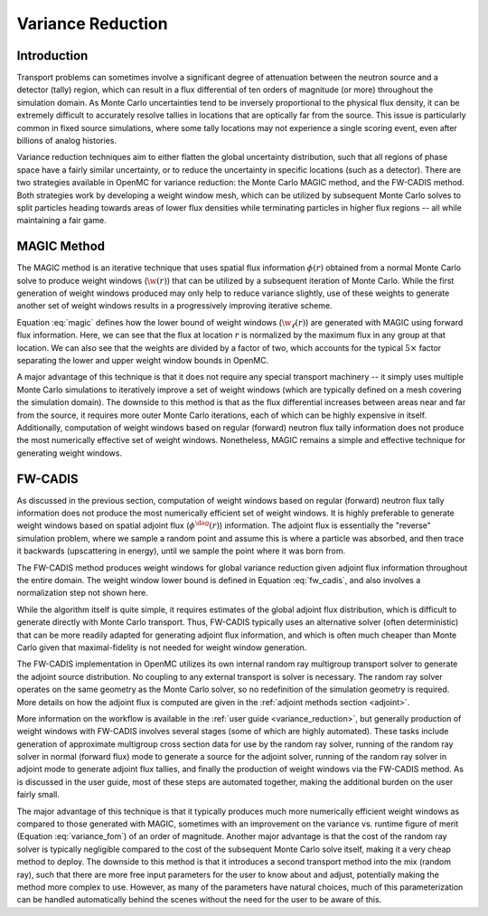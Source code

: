 .. _methods_variance_reduction:

==================
Variance Reduction
==================

.. _methods_variance_reduction_intro:

------------
Introduction
------------

Transport problems can sometimes involve a significant degree of attenuation
between the neutron source and a detector (tally) region, which can result in a
flux differential of ten orders of magnitude (or more) throughout the simulation
domain. As Monte Carlo uncertainties tend to be inversely proportional to the
physical flux density, it can be extremely difficult to accurately resolve
tallies in locations that are optically far from the source. This issue is
particularly common in fixed source simulations, where some tally locations may
not experience a single scoring event, even after billions of analog histories.

Variance reduction techniques aim to either flatten the global uncertainty
distribution, such that all regions of phase space have a fairly similar
uncertainty, or to reduce the uncertainty in specific locations (such as a
detector). There are two strategies available in OpenMC for variance reduction:
the Monte Carlo MAGIC method, and the FW-CADIS method. Both strategies work by
developing a weight window mesh, which can be utilized by subsequent Monte Carlo
solves to split particles heading towards areas of lower flux densities while
terminating particles in higher flux regions -- all while maintaining a fair
game.

------------
MAGIC Method
------------

The MAGIC method is an iterative technique that uses spatial flux information
:math:`\phi(r)` obtained from a normal Monte Carlo solve to produce weight
windows (:math:`\w(r)`) that can be utilized by a subsequent iteration of Monte
Carlo. While the first generation of weight windows produced may only help to
reduce variance slightly, use of these weights to generate another set of weight
windows results in a progressively improving iterative scheme. 

Equation :eq:`magic` defines how the lower bound of weight windows
(:math:`\w_\ell(r)`) are generated with MAGIC using forward flux information.
Here, we can see that the flux at location :math:`r` is normalized by the
maximum flux in any group at that location. We can also see that the weights are
divided by a factor of two, which accounts for the typical :math:`5\times`
factor separating the lower and upper weight window bounds in OpenMC.

.. math::
    :label: magic

    w_\ell(r) = \frac{\phi(r)}{2\text{max}(\phi(r))}

A major advantage of this technique is that it does not require any special
transport machinery -- it simply uses multiple Monte Carlo simulations to
iteratively improve a set of weight windows (which are typically defined on a
mesh covering the simulation domain). The downside to this method is that as the
flux differential increases between areas near and far from the source, it
requires more outer Monte Carlo iterations, each of which can be highly
expensive in itself. Additionally, computation of weight windows based on
regular (forward) neutron flux tally information does not produce the most
numerically effective set of weight windows. Nonetheless, MAGIC remains a simple
and effective technique for generating weight windows.

--------
FW-CADIS
--------

As discussed in the previous section, computation of weight windows based on
regular (forward) neutron flux tally information does not produce the most
numerically efficient set of weight windows. It is highly preferable to generate
weight windows based on spatial adjoint flux (:math:`\phi^{\dag}(r)`)
information. The adjoint flux is essentially the "reverse" simulation problem,
where we sample a random point and assume this is where a particle was absorbed,
and then trace it backwards (upscattering in energy), until we sample the point
where it was born from.

The FW-CADIS method produces weight windows for global variance reduction given
adjoint flux information throughout the entire domain. The weight window lower bound is defined in Equation
:eq:`fw_cadis`, and also involves a normalization step not shown here.

.. math::
    :label: fw_cadis

    w_\ell(r) = \frac{1}{2\phi^{\dag}(r)}

While the algorithm itself is quite simple, it requires estimates of the global
adjoint flux distribution, which is difficult to generate directly with Monte
Carlo transport. Thus, FW-CADIS typically uses an alternative solver (often
deterministic) that can be more readily adapted for generating adjoint flux
information, and which is often much cheaper than Monte Carlo given that
maximal-fidelity is not needed for weight window generation.

The FW-CADIS implementation in OpenMC utilizes its own internal random ray
multigroup transport solver to generate the adjoint source distribution. No
coupling to any external transport is solver is necessary. The random ray solver
operates on the same geometry as the Monte Carlo solver, so no redefinition of
the simulation geometry is required. More details on how the adjoint flux is
computed are given in the :ref:`adjoint methods section <adjoint>`.

More information on the workflow is available in the :ref:`user guide
<variance_reduction>`, but generally production of weight windows with FW-CADIS
involves several stages (some of which are highly automated). These tasks
include generation of approximate multigroup cross section data for use by the
random ray solver, running of the random ray solver in normal (forward flux)
mode to generate a source for the adjoint solver, running of the random ray
solver in adjoint mode to generate adjoint flux tallies, and finally the
production of weight windows via the FW-CADIS method. As is discussed in the
user guide, most of these steps are automated together, making the additional
burden on the user fairly small.

The major advantage of this technique is that it typically produces much more
numerically efficient weight windows as compared to those generated with MAGIC,
sometimes with an improvement on the variance vs. runtime figure of merit
(Equation :eq:`variance_fom`) of an order of magnitude. Another major advantage
is that the cost of the random ray solver is typically negligible compared to
the cost of the subsequent Monte Carlo solve itself, making it a very cheap
method to deploy. The downside to this method is that it introduces a second
transport method into the mix (random ray), such that there are more free input
parameters for the user to know about and adjust, potentially making the method
more complex to use. However, as many of the parameters have natural choices,
much of this parameterization can be handled automatically behind the scenes
without the need for the user to be aware of this.

.. math::
    :label: variance_fom

    \text{FOM} = \frac{1}{\text{Time} \times \sigma^2}